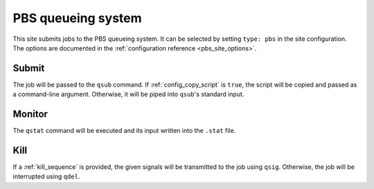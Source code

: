 
PBS queueing system
===================

This site submits jobs to the PBS queueing system.  It can be selected by
setting ``type: pbs`` in the site configuration. The options are documented in
the :ref:`configuration reference <pbs_site_options>`.

Submit
------

The job will be passed to the ``qsub`` command. If :ref:`config_copy_script` is
``true``, the script will be copied and passed as a command-line argument.
Otherwise, it will be piped into ``qsub``'s standard input.

Monitor
-------

The ``qstat`` command will be executed and its input written into the ``.stat``
file.

Kill
----

If a :ref:`kill_sequence` is provided, the given signals will be transmitted to
the job using ``qsig``. Otherwise, the job will be interrupted using ``qdel``.
